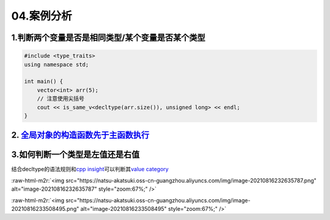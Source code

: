 04.案例分析
============

1.判断两个变量是否是相同类型/某个变量是否某个类型
---------------------------------------------
.. code-block:: c++

    #include <type_traits>
    using namespace std;

    int main() {
        vector<int> arr(5);
        // 注意使用尖括号
        cout << is_same_v<decltype(arr.size()), unsigned long> << endl;
    }


2. `全局对象的构造函数先于主函数执行 <https://blog.csdn.net/Y673582465/article/details/72878053>`_
----------------------------------------------------------------------------------------------

3.如何判断一个类型是左值还是右值
-----------------------------

.. role:: raw-html-m2r(raw)
   :format: html


结合decltype的语法规则和\ `cpp insight <https://cppinsights.io/>`_\ 可以判断其\ `value category <https://en.cppreference.com/w/cpp/language/decltype>`_

:raw-html-m2r:`<img src="https://natsu-akatsuki.oss-cn-guangzhou.aliyuncs.com/img/image-20210816232635787.png" alt="image-20210816232635787" style="zoom:67%;" />`

:raw-html-m2r:`<img src="https://natsu-akatsuki.oss-cn-guangzhou.aliyuncs.com/img/image-20210816233508495.png" alt="image-20210816233508495" style="zoom:67%;" />`
